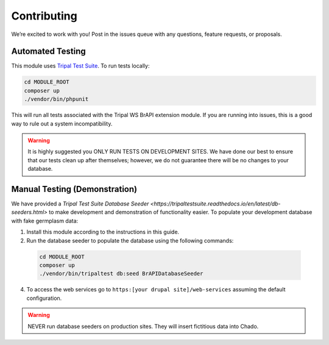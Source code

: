Contributing
==============

We’re excited to work with you! Post in the issues queue with any questions, feature requests, or proposals.

Automated Testing
--------------------

This module uses `Tripal Test Suite <https://tripaltestsuite.readthedocs.io/en/latest/installation.html#joining-an-existing-project>`_. To run tests locally:

.. code:: bash

  cd MODULE_ROOT
  composer up
  ./vendor/bin/phpunit

This will run all tests associated with the Tripal WS BrAPI extension module. If you are running into issues, this is a good way to rule out a system incompatibility.

.. warning::

  It is highly suggested you ONLY RUN TESTS ON DEVELOPMENT SITES. We have done our best to ensure that our tests clean up after themselves; however, we do not guarantee there will be no changes to your database.

.. _demo-instructions:

Manual Testing (Demonstration)
--------------------------------

We have provided a `Tripal Test Suite Database Seeder <https://tripaltestsuite.readthedocs.io/en/latest/db-seeders.html>` to make development and demonstration of functionality easier. To populate your development database with fake germplasm data:

1. Install this module according to the instructions in this guide.
2. Run the database seeder to populate the database using the following commands:

  .. code::

    cd MODULE_ROOT
    composer up
    ./vendor/bin/tripaltest db:seed BrAPIDatabaseSeeder

4. To access the web services go to ``https:[your drupal site]/web-services`` assuming the default configuration.

.. warning::

  NEVER run database seeders on production sites. They will insert fictitious data into Chado.
